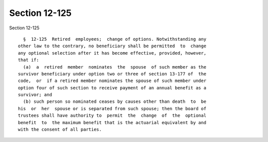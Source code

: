 Section 12-125
==============

Section 12-125 ::    
        
     
        §  12-125  Retired  employees;  change of options. Notwithstanding any
      other law to the contrary, no beneficiary shall be permitted  to  change
      any optional selection after it has become effective, provided, however,
      that if:
        (a)  a  retired  member  nominates  the  spouse  of such member as the
      survivor beneficiary under option two or three of section 13-177 of  the
      code,  or  if a retired member nominates the spouse of such member under
      option four of such section to receive payment of an annual benefit as a
      survivor; and
        (b) such person so nominated ceases by causes other than death  to  be
      his  or  her  spouse or is separated from such spouse; then the board of
      trustees shall have authority to  permit  the  change  of  the  optional
      benefit  to  the maximum benefit that is the actuarial equivalent by and
      with the consent of all parties.
    
    
    
    
    
    
    